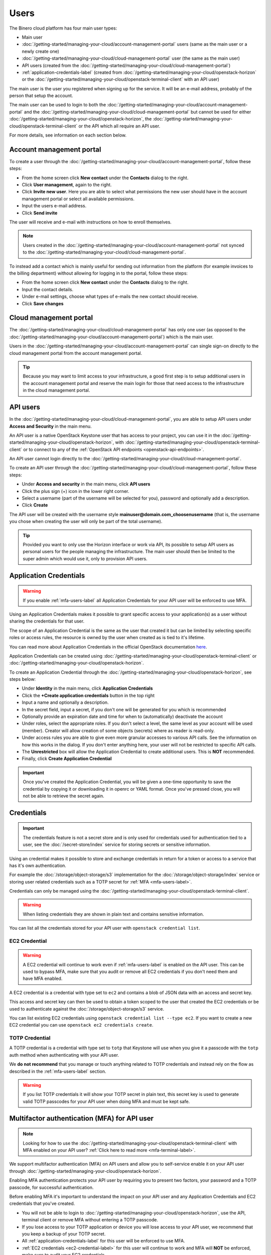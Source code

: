 =====
Users
=====

The Binero cloud platform has four main user types:

- Main user

- :doc:`/getting-started/managing-your-cloud/account-management-portal` users (same as the main user or a newly create one)

- :doc:`/getting-started/managing-your-cloud/cloud-management-portal` user (the same as the main user)

- API users (created from the :doc:`/getting-started/managing-your-cloud/cloud-management-portal`)

- :ref:`application-credentials-label` (created from :doc:`/getting-started/managing-your-cloud/openstack-horizon` or
  the :doc:`/getting-started/managing-your-cloud/openstack-terminal-client` with an API user)

The main user is the user you registered when signing up for the service. It will be an e-mail address, probably of
the person that setup the account.

The main user can be used to login to both the :doc:`/getting-started/managing-your-cloud/account-management-portal` and the
:doc:`/getting-started/managing-your-cloud/cloud-management-portal` but cannot be used for either :doc:`/getting-started/managing-your-cloud/openstack-horizon`,
the :doc:`/getting-started/managing-your-cloud/openstack-terminal-client` or the API which all require an API user. 

For more details, see information on each section below.

Account management portal
-------------------------

To create a user through the :doc:`/getting-started/managing-your-cloud/account-management-portal`, follow these steps:

* From the home screen click **New contact** under the **Contacts** dialog to the right.

* Click **User management**, again to the right.

* Click **Invite new user**. Here you are able to select what permissions the new user
  should have in the account management portal or select all available permissions. 

* Input the users e-mail address.

* Click **Send invite**

The user will receive and e-mail with instructions on how to enroll themselves. 

.. note::

   Users created in the :doc:`/getting-started/managing-your-cloud/account-management-portal` not synced to the
   :doc:`/getting-started/managing-your-cloud/cloud-management-portal`.

To instead add a contact which is mainly useful for sending out information from the platform (for example invoices to the
billing department) without allowing for logging in to the portal, follow these steps: 

* From the home screen click **New contact** under the **Contacts** dialog to the right.

* Input the contact details.

* Under e-mail settings, choose what types of e-mails the new contact should receive.

* Click **Save changes**

Cloud management portal
-----------------------

The :doc:`/getting-started/managing-your-cloud/cloud-management-portal` has only one user (as opposed to the
:doc:`/getting-started/managing-your-cloud/account-management-portal`) which is the main user.

Users in the :doc:`/getting-started/managing-your-cloud/account-management-portal` can single sign-on directly
to the cloud management portal from the account management portal.

.. tip::

   Because you may want to limit access to your infrastructure, a good first step is to setup additional users in
   the account management portal and reserve the main login for those that need access to the infrastructure in
   the cloud management portal.

.. _api-users-label:

API users
---------

In the :doc:`/getting-started/managing-your-cloud/cloud-management-portal`, you are able to setup API users
under **Access and Security** in the main menu.

An API user is a native OpenStack Keystone user that has access to your project, you can use it in the
:doc:`/getting-started/managing-your-cloud/openstack-horizon`, with
:doc:`/getting-started/managing-your-cloud/openstack-terminal-client` or to connect to any of the
:ref:`OpenStack API endpoints <openstack-api-endpoints>`.

An API user cannot login directly to the :doc:`/getting-started/managing-your-cloud/cloud-management-portal`.

To create an API user through the :doc:`/getting-started/managing-your-cloud/cloud-management-portal`, follow
these steps:

* Under **Access and security** in the main menu, click **API users**

* Click the plus sign (+) icon in the lower right corner.

* Select a username (part of the username will be selected for you), password and optionally add a description.

* Click **Create**

The API user will be created with the username style **mainuser@domain.com_choosenusername** (that is, the username
you chose when creating the user will only be part of the total username).

.. tip::

   Provided you want to only use the Horizon interface or work via API, its possible to setup API users as personal
   users for the people managing the infrastructure. The main user should then be limited to the super admin which
   would use it, only to provision API users.

.. _application-credentials-label:

Application Credentials
-----------------------

.. warning::

   If you enable :ref:`mfa-users-label` all Application Credentials for your API user will be enforced to use MFA.

Using an Application Credentials makes it possible to grant specific access to your application(s) as a user without
sharing the credentials for that user.

The scope of an Application Credential is the same as the user that created it but can be limited by selecting
specific roles or access rules, the resource is owned by the user when created as is tied to it's lifetime.

You can read more about Application Credentials in the official OpenStack documentation
`here <https://docs.openstack.org/keystone/latest/user/application_credentials.html>`_.

Application Credentials can be created using :doc:`/getting-started/managing-your-cloud/openstack-terminal-client`
or :doc:`/getting-started/managing-your-cloud/openstack-horizon`.

To create an Application Credential through the :doc:`/getting-started/managing-your-cloud/openstack-horizon`, see steps below:

* Under **Identity** in the main menu, click **Application Credentials**

* Click the **+Create application credentials** button in the top right

* Input a name and optionally a description.

* In the secret field, input a secret, if you don't one will be generated
  for you which is recommended

* Optionally provide an expiration date and time for when to (automatically) deactivate the account

* Under roles, select the appropriate roles. If you don't select a level, the same level as your account will be
  used (member). Creator will allow creation of some objects (secrets) where as reader is read-only.

* Under access rules you are able to give even more granular accesses to various API calls. See the information on how
  this works in the dialog. If you don't enter anything here, your user will not be restricted to specific API calls.

* The **Unrestricted** box will allow the Application Credential to create additional users. This is **NOT** recommended.

* Finally, click **Create Application Credential**

.. important::

   Once you've created the Application Credential, you will be given a one-time opportunity to save the credential by
   copying it or downloading it in openrc or YAML format. Once you've pressed close, you will not be able to retrieve
   the secret again.

Credentials
-----------

.. important::

   The credentials feature is not a secret store and is only used for credentials used for authentication
   tied to a user, see the :doc:`/secret-store/index` service for storing secrets or sensitive information.

Using an credential makes it possible to store and exchange credentials in return for a token or access to
a service that has it's own authentication.

For example the :doc:`/storage/object-storage/s3` implementation for the :doc:`/storage/object-storage/index`
service or storing user related credentials such as a TOTP secret for :ref:`MFA <mfa-users-label>`.

Credentials can only be managed using the :doc:`/getting-started/managing-your-cloud/openstack-terminal-client`.

.. warning:: When listing credentials they are shown in plain text and contains sensitive information.

You can list all the credentials stored for your API user with ``openstack credential list``.

.. _ec2-credential-label:

EC2 Credential
~~~~~~~~~~~~~~~

.. warning::

   A EC2 credential will continue to work even if :ref:`mfa-users-label` is enabled on the API user. This
   can be used to bypass MFA, make sure that you audit or remove all EC2 credentials if you don't need them
   and have MFA enabled.

A EC2 credential is a credential with type set to ``ec2`` and contains a blob of JSON data with an access
and secret key.

This access and secret key can then be used to obtain a token scoped to the user that created the EC2
credentials or be used to authenticate against the :doc:`/storage/object-storage/s3` service.

You can list existing EC2 credentials using ``openstack credential list --type ec2``. If you want to create
a new EC2 credential you can use ``openstack ec2 credentials create``.

TOTP Credential
~~~~~~~~~~~~~~~

A TOTP credential is a credential with type set to ``totp`` that Keystone will use when you
give it a passcode with the ``totp`` auth method when authenticating with your API user.

We **do not recommend** that you manage or touch anything related to TOTP credentials and instead
rely on the flow as described in the :ref:`mfa-users-label` section.

.. warning::

   If you list TOTP credentials it will show your TOTP secret in plain text, this secret
   key is used to generate valid TOTP passcodes for your API user when doing MFA and must
   be kept safe.

.. _mfa-users-label:

Multifactor authentication (MFA) for API user
---------------------------------------------

.. note::

   Looking for how to use the :doc:`/getting-started/managing-your-cloud/openstack-terminal-client`
   with MFA enabled on your API user? :ref:`Click here to read more <mfa-terminal-label>`.

We support multifactor authentication (MFA) on API users and allow you to self-service
enable it on your API user through :doc:`/getting-started/managing-your-cloud/openstack-horizon`.

Enabling MFA authentication protects your API user by requiring you to present two factors, your
password and a TOTP passcode, for successful authentication.

Before enabling MFA it's important to understand the impact on your API user and any
Application Credentials and EC2 credentials that you've created.

- You will not be able to login to :doc:`/getting-started/managing-your-cloud/openstack-horizon`,
  use the API, terminal client or remove MFA without entering a TOTP passcode.

- If you lose access to your TOTP application or device you will lose access to your API user, we
  recommend that you keep a backup of your TOTP secret.

- All :ref:`application-credentials-label` for this user will be enforced
  to use MFA.

- :ref:`EC2 credentials <ec2-credential-label>` for this user will continue to work
  and MFA will **NOT** be enforced, make sure to audit your EC2 credentials.

- Enabling MFA on your API user will invalidate all existing tokens that has not
  been issued with MFA enabled.

Please make sure to read through the bullet points above carefully and consider the impact
on your cloud account in the platform before continuing.

- Login to :doc:`/getting-started/managing-your-cloud/openstack-horizon` in the top right click on
  your username and in the dropdown go to **Settings**.

- In the menu to the left you will now see a Settings with **User Settings** selected,
  click on **MFA Settings**

- Scan the QR code with your TOTP application (such as Google Authenticator) or device, or click
  **View All Details** to show the TOTP secret in plain text.

- Enter a valid passcode and click **Submit**

  - If you enter an invalid passcode the page will be refreshed and you will get a new TOTP
    secret and need to go through the same procedure again.

  - If you enter a valid passcode, you will be logged out and MFA is now enabled.

If you ever want to remove MFA on your API user you can go back to the **MFA Settings**
page, enter a valid passcode, click **Submit** and MFA will be removed from your API user.

You can read more :ref:`here <mfa-terminal-label>` if you want to use MFA with the
:doc:`/getting-started/managing-your-cloud/openstack-terminal-client`.

When using :doc:`/getting-started/managing-your-cloud/openstack-horizon` you will get prompted
for a TOTP passcode when you login.

..  seealso::

  - :doc:`/getting-started/managing-your-cloud/cloud-management-portal`
  - :doc:`/getting-started/managing-your-cloud/account-management-portal`
